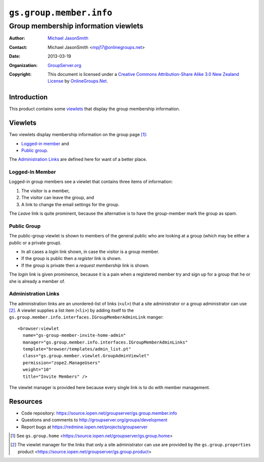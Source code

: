 ========================
``gs.group.member.info``
========================
~~~~~~~~~~~~~~~~~~~~~~~~~~~~~~~~~~~~~
Group membership information viewlets
~~~~~~~~~~~~~~~~~~~~~~~~~~~~~~~~~~~~~

:Author: `Michael JasonSmith`_
:Contact: Michael JasonSmith <mpj17@onlinegroups.net>
:Date: 2013-03-19
:Organization: `GroupServer.org`_
:Copyright: This document is licensed under a
  `Creative Commons Attribution-Share Alike 3.0 New Zealand License`_
  by `OnlineGroups.Net`_.


Introduction
============

This product contains some viewlets_ that display the group membership
information.

Viewlets
========

Two viewlets display membership information on the group page [#home]_:

* `Logged-in member`_ and
* `Public group`_.

The `Administration Links`_ are defined here for want of a better place.

Logged-In Member
----------------

Logged-in group members see a viewlet that contains three items of
information:

#. The visitor is a member,
#. The visitor can leave the group, and
#. A link to change the email settings for the group.

The *Leave* link is quite prominent, because the alternative is to have the
group-member mark the group as spam.

Public Group
------------

The public-group viewlet is shown to members of the general public who are
looking at a group (which may be either a public or a private group).

* In all cases a *login* link shown, in case the visitor is a group member.
* If the group is public then a *register* link is shown.
* If the group is private then a *request membership* link is shown.

The *login* link is given prominence, because it is a pain when a
registered member try and sign up for a group that he or she is already a
member of.

Administration Links
--------------------

The administration links are an unordered-list of links (``<ul>``) that a
site administrator or a group administrator can use [#site]_. A viewlet
supplies a list item (``<li>``) by adding itself to the
``gs.group.member.info.interfaces.IGroupMemberAdminLink`` manger::

  <browser:viewlet
    name="gs-group-member-invite-home-admin"
    manager="gs.group.member.info.interfaces.IGroupMemberAdminLinks"
    template="browser/templates/admin_list.pt"
    class="gs.group.member.viewlet.GroupAdminViewlet"
    permission="zope2.ManageUsers"
    weight="10"
    title="Invite Members" />

The viewlet manager is provided here because every single link is to do
with member management.

Resources
=========

- Code repository: https://source.iopen.net/groupserver/gs.group.member.info
- Questions and comments to http://groupserver.org/groups/development
- Report bugs at https://redmine.iopen.net/projects/groupserver

.. _GroupServer: http://groupserver.org/
.. _GroupServer.org: http://groupserver.org/
.. _OnlineGroups.Net: https://onlinegroups.net
.. _Michael JasonSmith: http://groupserver.org/p/mpj17
.. _Creative Commons Attribution-Share Alike 3.0 New Zealand License:
   http://creativecommons.org/licenses/by-sa/3.0/nz/

.. [#home] See ``gs.group.home``
           <https://source.iopen.net/groupserver/gs.group.home>
.. [#site] The viewlet manager for the links that only a site administrator
           can use are provided by the ``gs.group.properties`` product
           <https://source.iopen.net/groupserver/gs.group.product>
